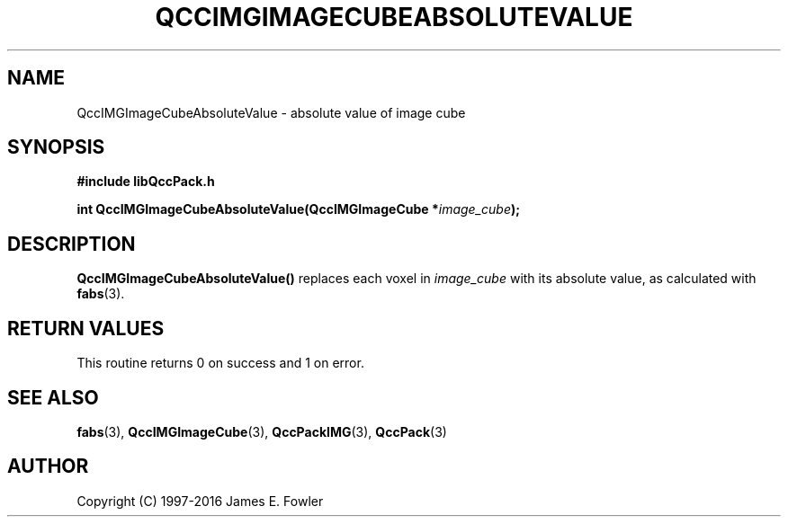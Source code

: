 .TH QCCIMGIMAGECUBEABSOLUTEVALUE 3 "QCCPACK" ""
.SH NAME
QccIMGImageCubeAbsoluteValue \- 
absolute value of image cube
.SH SYNOPSIS
.B #include "libQccPack.h"
.sp
.BI "int QccIMGImageCubeAbsoluteValue(QccIMGImageCube *" image_cube );
.SH DESCRIPTION
.BR QccIMGImageCubeAbsoluteValue()
replaces each voxel in
.IR image_cube 
with its absolute value, as calculated with
.BR fabs (3).
.SH "RETURN VALUES"
This routine returns 0 on success and 1 on error.
.SH "SEE ALSO"
.BR fabs (3),
.BR QccIMGImageCube (3),
.BR QccPackIMG (3),
.BR QccPack (3)

.SH AUTHOR
Copyright (C) 1997-2016  James E. Fowler
.\"  The programs herein are free software; you can redistribute them an.or
.\"  modify them under the terms of the GNU General Public License
.\"  as published by the Free Software Foundation; either version 2
.\"  of the License, or (at your option) any later version.
.\"  
.\"  These programs are distributed in the hope that they will be useful,
.\"  but WITHOUT ANY WARRANTY; without even the implied warranty of
.\"  MERCHANTABILITY or FITNESS FOR A PARTICULAR PURPOSE.  See the
.\"  GNU General Public License for more details.
.\"  
.\"  You should have received a copy of the GNU General Public License
.\"  along with these programs; if not, write to the Free Software
.\"  Foundation, Inc., 675 Mass Ave, Cambridge, MA 02139, USA.



